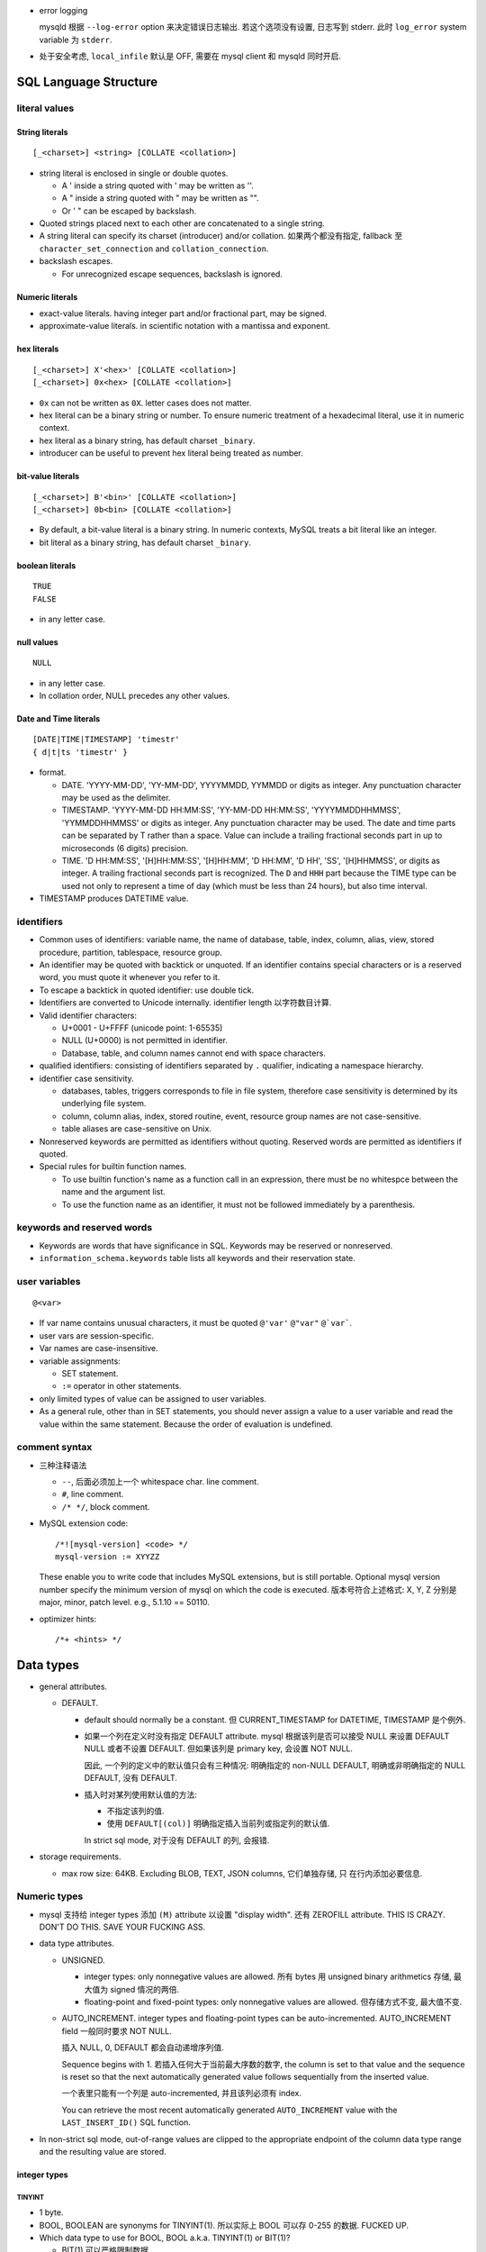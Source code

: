 - error logging

  mysqld 根据 ``--log-error`` option 来决定错误日志输出. 若这个选项没有设置,
  日志写到 stderr. 此时 ``log_error`` system variable 为 ``stderr``.

- 处于安全考虑, ``local_infile`` 默认是 OFF, 需要在 mysql client 和 mysqld
  同时开启.

SQL Language Structure
======================

literal values
--------------

String literals
^^^^^^^^^^^^^^^
::

  [_<charset>] <string> [COLLATE <collation>]

- string literal is enclosed in single or double quotes.

  * A ' inside a string quoted with ' may be written as ''.

  * A " inside a string quoted with " may be written as "".

  * Or ' " can be escaped by backslash.

- Quoted strings placed next to each other are concatenated to a single string.

- A string literal can specify its charset (introducer) and/or collation.
  如果两个都没有指定, fallback 至 ``character_set_connection`` and
  ``collation_connection``.

- backslash escapes.
  
  * For unrecognized escape sequences, backslash is ignored.

Numeric literals
^^^^^^^^^^^^^^^^
- exact-value literals. having integer part and/or fractional part,
  may be signed.
  
- approximate-value literals. in scientific notation with a mantissa
  and exponent.

hex literals
^^^^^^^^^^^^
::

  [_<charset>] X'<hex>' [COLLATE <collation>]
  [_<charset>] 0x<hex> [COLLATE <collation>]
    
- ``0x`` can not be written as ``0X``. letter cases does not matter.

- hex literal can be a binary string or number. To ensure numeric treatment of
  a hexadecimal literal, use it in numeric context.

- hex literal as a binary string, has default charset ``_binary``.

- introducer can be useful to prevent hex literal being treated as number.

bit-value literals
^^^^^^^^^^^^^^^^^^
::

  [_<charset>] B'<bin>' [COLLATE <collation>]
  [_<charset>] 0b<bin> [COLLATE <collation>]
  
- By default, a bit-value literal is a binary string. In numeric contexts,
  MySQL treats a bit literal like an integer.

- bit literal as a binary string, has default charset ``_binary``.

boolean literals
^^^^^^^^^^^^^^^^
::

  TRUE
  FALSE

- in any letter case.

null values
^^^^^^^^^^^
::

  NULL

- in any letter case.

- In collation order, NULL precedes any other values.

Date and Time literals
^^^^^^^^^^^^^^^^^^^^^^
::

  [DATE|TIME|TIMESTAMP] 'timestr'
  { d|t|ts 'timestr' }

- format.

  * DATE. 'YYYY-MM-DD', 'YY-MM-DD', YYYYMMDD, YYMMDD or digits as integer. Any
    punctuation character may be used as the delimiter.

  * TIMESTAMP. 'YYYY-MM-DD HH:MM:SS', 'YY-MM-DD HH:MM:SS', 'YYYYMMDDHHMMSS',
    'YYMMDDHHMMSS' or digits as integer. Any punctuation character may be used.
    The date and time parts can be separated by T rather than a space. Value
    can include a trailing fractional seconds part in up to microseconds (6
    digits) precision.

  * TIME. 'D HH:MM:SS', '[H]HH:MM:SS', '[H]HH:MM', 'D HH:MM', 'D HH', 'SS',
    '[H]HHMMSS', or digits as integer. A trailing fractional seconds part is
    recognized. The ``D`` and ``HHH`` part because the TIME type can be used
    not only to represent a time of day (which must be less than 24 hours), but
    also time interval.

- TIMESTAMP produces DATETIME value.

identifiers
-----------
- Common uses of identifiers: variable name, the name of database, table,
  index, column, alias, view, stored procedure, partition, tablespace, resource
  group.

- An identifier may be quoted with backtick or unquoted. If an identifier
  contains special characters or is a reserved word, you must quote it whenever
  you refer to it.

- To escape a backtick in quoted identifier: use double tick.

- Identifiers are converted to Unicode internally. identifier length
  以字符数目计算.

- Valid identifier characters:

  * U+0001 - U+FFFF (unicode point: 1-65535)

  * NULL (U+0000) is not permitted in identifier.

  * Database, table, and column names cannot end with space characters.

- qualified identifiers: consisting of identifiers separated by ``.``
  qualifier, indicating a namespace hierarchy.

- identifier case sensitivity.

  * databases, tables, triggers corresponds to file in file system, therefore
    case sensitivity is determined by its underlying file system.

  * column, column alias, index, stored routine, event, resource group names
    are not case-sensitive.

  * table aliases are case-sensitive on Unix.

- Nonreserved keywords are permitted as identifiers without quoting. Reserved
  words are permitted as identifiers if quoted.

- Special rules for builtin function names.
  
  * To use builtin function's name as a function call in an expression, there
    must be no whitespce between the name and the argument list.

  * To use the function name as an identifier, it must not be followed
    immediately by a parenthesis.

keywords and reserved words
---------------------------
- Keywords are words that have significance in SQL. Keywords may be reserved
  or nonreserved.

- ``information_schema.keywords`` table lists all keywords and their reservation
  state.

user variables
--------------
::

  @<var>

- If var name contains unusual characters, it must be quoted ``@'var'`` ``@"var"``
  ``@`var```.

- user vars are session-specific.

- Var names are case-insensitive.

- variable assignments:

  * SET statement.

  * ``:=`` operator in other statements.

- only limited types of value can be assigned to user variables.

- As a general rule, other than in SET statements, you should never assign a
  value to a user variable and read the value within the same statement.
  Because the order of evaluation is undefined.

comment syntax
--------------
- 三种注释语法

  * ``--``, 后面必须加上一个 whitespace char. line comment.

  * ``#``, line comment.

  * ``/* */``, block comment.
    
- MySQL extension code::

    /*![mysql-version] <code> */
    mysql-version := XYYZZ

  These enable you to write code that includes MySQL extensions, but is still
  portable.  Optional mysql version number specify the minimum version of mysql
  on which the code is executed. 版本号符合上述格式: X, Y, Z 分别是 major,
  minor, patch level. e.g., 5.1.10 == 50110.

- optimizer hints::

    /*+ <hints> */
 
Data types
==========

- general attributes.

  * DEFAULT.
    
    - default should normally be a constant. 但 CURRENT_TIMESTAMP for DATETIME,
      TIMESTAMP 是个例外.

    - 如果一个列在定义时没有指定 DEFAULT attribute. mysql 根据该列是否可以接受
      NULL 来设置 DEFAULT NULL 或者不设置 DEFAULT. 但如果该列是 primary key,
      会设置 NOT NULL.

      因此, 一个列的定义中的默认值只会有三种情况: 明确指定的 non-NULL DEFAULT,
      明确或非明确指定的 NULL DEFAULT, 没有 DEFAULT.

    - 插入时对某列使用默认值的方法:
      
      * 不指定该列的值.

      * 使用 ``DEFAULT[(col)]`` 明确指定插入当前列或指定列的默认值.

      In strict sql mode, 对于没有 DEFAULT 的列, 会报错.

- storage requirements.

  * max row size: 64KB. Excluding BLOB, TEXT, JSON columns, 它们单独存储, 只
    在行内添加必要信息.

Numeric types
-------------
- mysql 支持给 integer types 添加 ``(M)`` attribute 以设置 "display width".
  还有 ZEROFILL attribute. THIS IS CRAZY. DON'T DO THIS. SAVE YOUR FUCKING ASS.

- data type attributes.

  * UNSIGNED.
    
    - integer types: only nonnegative values are allowed. 所有 bytes 用 unsigned
      binary arithmetics 存储, 最大值为 signed 情况的两倍.

    - floating-point and fixed-point types: only nonnegative values are allowed.
      但存储方式不变, 最大值不变.

  * AUTO_INCREMENT. integer types and floating-point types can be
    auto-incremented. AUTO_INCREMENT field 一般同时要求 NOT NULL.

    插入 NULL, 0, DEFAULT 都会自动递增序列值.
    
    Sequence begins with 1. 若插入任何大于当前最大序数的数字,  the column is
    set to that value and the sequence is reset so that the next automatically
    generated value follows sequentially from the inserted value.

    一个表里只能有一个列是 auto-incremented, 并且该列必须有 index.

    You can retrieve the most recent automatically generated ``AUTO_INCREMENT``
    value with the ``LAST_INSERT_ID()`` SQL function.

- In non-strict sql mode, out-of-range values are clipped to the appropriate
  endpoint of the column data type range and the resulting value are stored.

integer types
^^^^^^^^^^^^^

TINYINT
"""""""

- 1 byte.

- BOOL, BOOLEAN are synonyms for TINYINT(1). 所以实际上 BOOL 可以存 0-255
  的数据. FUCKED UP.

- Which data type to use for BOOL, BOOL a.k.a. TINYINT(1) or BIT(1)?

  * BIT(1) 可以严格限制数据.

  * TINYINT(1) 的默认输出就是 1, 0 integer. 无需额外转换, 与 true/false
    一致. BIT(1) 可能需要应用去额外转换.

SMALLINT
""""""""

- 2 byte.

MEDIUMINT
""""""""""

- 3 byte.

INT
""""

- 4 byte.

- synonym: INTEGER.

BIGINT
""""""

- 8 byte.

- SERIAL is an alias for BIGINT UNSIGNED NOT NULL AUTO_INCREMENT UNIQUE.

fixed-point types
^^^^^^^^^^^^^^^^^
- fixed-point data types are used when it is important to preserve exact
  precision.

DECIMAL
""""""""
- fixed-point exact number.

- DECIMAL(M, D). M is precision, D is digits after decimal point.
  M <= 65, D <= 30. default M is 10, D is 0.

- synonyms: DEC, NUMERIC, FIXED.

floating-point types
^^^^^^^^^^^^^^^^^^^^

FLOAT
""""""
- FLOAT(M, D). M is the total number of digits and D is the number of digits
  following the decimal point. default is hardware-dependent.

- 4 bytes.

DOUBLE
""""""

- DOUBLE(M, D). default is hardware-dependent.

- 8 bytes.

- synonym: DOUBLE PRECISION.

bit-value types
^^^^^^^^^^^^^^^

BIT
""""
- BIT(M). M-bit numbers.

- 1 <= M <= 64.

- storage. M bits 所需的整数个 bytes.

String types
------------

- The length in data type definition specifies length in character units.

- In non-strict sql mode, for string exceeding the column's max length, it
  is truncated to fit and warning is produced. In strict sql mode, the
  operation errors out.

- data type attributes.

  * CHARACTER SET, CHARSET.

  * COLLATE

nonbinary and binary strings
^^^^^^^^^^^^^^^^^^^^^^^^^^^^

CHAR
""""
::

  [NATIONAL] CHAR[(M)] [CHARACTER SET charset_name] [COLLATE collation_name]

- fixed-length string. length fixed to ``M``.
  
- 0 <= M <= 255. default is 1.

- When stored, the string is always right-padded with spaces to the specified length.

- When retrieve, trailing spaces are removed.

- synonym: CHARACTER.

- storage: M×W bytes, where W is bytes required for the maximum-length
  character in the character set. 

VARCHAR
""""""""
::

  [NATIONAL] VARCHAR(M) [CHARACTER SET charset_name] [COLLATE collation_name]

- variable-length string. Max length is M.

- 0 <= M <= 65535. 注意 row size 限制为 64KB, 所以有效上限还受这个影响.

- string is prefixed by 1-2 byte length in bytes.

- 存储时, string 只占用所需的空间 (+length), 不像 CHAR 那样会 padding 至 M 长度.
  无论有无 trailing spaces, 都会按照实际情况存放.

- CHAR vs VARCHAR. When to use which?[SOCharVarchar]_

  * You *can* use CHAR if all your strings are of *the same length*. 如果满足这个
    前提条件, using CHAR can be more space efficient (no length prefix) and 
    faster (optimization). 

  * 注意 CHAR's whitespace stripping behavior may cause problem.

  * 使用 multi-byte charset 时, VARCHAR 在空间利用率上高效很多. 对于 CHAR 每个字符
    位置都需要占用 charset 单个字符所需最大空间, 所以如果字符串长度不一致, 相对
    VARCHAR 会浪费更多空间. 对于 VARCHAR, 不同长度的字符相邻存放, 不需要给每个
    分配固定的长度.

  * VARCHAR in general is more preferable, because usually strings are not of
    the same length and may vary significantly. Therefore it can be more space
    efficient in general cases.

BINARY
""""""
::

  BINARY(M)

- Similar to CHAR, for binary strings.

- M specifies length in bytes.

- ``binary`` character set and collation, and comparison and sorting are based
  on the numeric values of the bytes in the values.

- The BINARY and VARBINARY data types are distinct from the CHAR BINARY and
  VARCHAR BINARY data types. For the latter types, the BINARY attribute does
  not cause the column to be treated as a binary string column. Instead, it
  causes the binary (_bin) collation for the column character set to be used,
  and the column itself contains nonbinary character strings rather than binary
  byte strings.

- Values are right-padded with 0x00 on insert, and no trailing bytes are
  removed on select.
  
- BINARY vs VARBINARY. If the value retrieved must be the same as the value
  specified for storage with no padding, it might be preferable to use
  VARBINARY or one of the BLOB data types instead.

VARBINARY
""""""""""

- similar to VARCHAR for binary strings. See also BINARY_.

text and binary data
^^^^^^^^^^^^^^^^^^^^

- blob types use binary character set and collation.

- Value exceeding max length is truncated or errored out based on sql mode.

- no whitespace padding or stripping.

- If a ``*TEXT`` column is indexed, index entry comparisons are space-padded at
  the end. ``*BLOB`` columns does not do this.

- Indexes on BLOB and TEXT columns must specify index prefix length.

- BLOB and TEXT columns can not have non-NULL DEFAULT value.

- Only the first ``max_sort_length`` bytes of the column are used when sorting.

- Instances of BLOB or TEXT columns in the result of a query that is processed
  using a temporary table causes the server to use a table on disk rather than
  in memory because the MEMORY storage engine does not support those data types.
  Use of disk incurs a performance penalty, so *include BLOB or TEXT columns in
  the query result only if they are really needed*.

- Each BLOB or TEXT value is represented internally by a separately allocated
  object (因为可能很大, 远大于 row size 64KB). This is in contrast to all other
  data types, for which storage is allocated once per column when the table is
  opened.

- Use TEXT and BLOB types only when necessary, VARCHAR and VARBINARY are more
  preferable if possible. 这主要是因为效率因素. 涉及 TEXT, BLOB 的列不能使用
  内存临时表.

TINYTEXT
""""""""
::

  TINYTEXT [CHARACTER SET charset_name] [COLLATE collation_name]

- A TEXT column.
 
- storage: limited to 255 bytes.

- stored with 1-byte length prefix.

TEXT
""""
::

  TEXT ...

- text column
 
- storage: limited to 65535 bytes.

- stored with 2-byte length prefix.

MEDIUMTEXT
""""""""""
::

  MEDIUMTEXT ...

- text column
 
- storage: limited to 2^24-1 bytes.

- stored with 3-byte length prefix.

LONGTEXT
""""""""
::

  LONGTEXT ...

- text column
 
- storage: limited to 2^32-1 bytes.

- stored with 4-byte length prefix.

TINYBLOB
""""""""

BLOB
""""

MEDIUMBLOB
""""""""""

LONGBLOB
""""""""

ENUM
^^^^
::

  ENUM('value1','value2',...) [CHARACTER SET charset_name] [COLLATE collation_name]

- 从多个选项中选择一个保存. 每个选项值必须是 string literal, 不能是 expression.

- 元素字符串的 trailing whitespaces are stripped.

- 内部以 integer 方式保存. enumeration 中的元素值从 1 开始递增.

- 最多 65535 enumeration, 每个 element 的长度最多 255 chars.

- enum values is cast to its internal number in numeric contexts.

- 若给 enum 列插入 number, 会作为内部 integer 值保存.

- If strict SQL mode is enabled, attempts to insert invalid ENUM values result
  in an error. In non-strict sql mode, invalid value results the empty stirng is
  inserted as a special error value, whose internal integer value is 0.

- ENUM values are sorted based on their internal numbers, with the empty string
  sorting before nonempty strings. 若希望数值与 enum value 值顺序一致, 可以通过
  在定义时保证 ENUM list in alphabetic order, 或者在排序时按照 enum value 来排序
  ORDER BY CAST(col AS CHAR).

- storage. 1-2 bytes.

SET
^^^
::

  SET('value1','value2',...) [CHARACTER SET charset_name] [COLLATE collation_name]

- 从多个选项中选择 0 个或多个保存.

- 元素字符串的 trailing whitespaces are stripped.

- 若选择 0 个元素, 则输入值为空字符串 "".

- SET column values that consist of multiple set members are specified as a
  string with members separated by commas. 因此 set member itself should not
  contain commas.

- If strict SQL mode is enabled, attempts to insert invalid SET values result
  in an error.

- 最多 64 个元素. 每个元素最长 255 字符.

- 内部以 integer 方式保存. 每个元素对应 integer 上的一个 bit. 选中则 set bit,
  没选中则 clear bit.

  * 元素的定义顺序对应着 bits 从低位至高位的顺序.
  
  * 最长 64 个元素对应 64 bit 即一个 long int.

  * 若插入整数, 则相应的二进制形式的 bits 对应着选中了哪些元素.

- For a value containing more than one SET element, it does not matter what
  order the elements are listed in when you insert the value. It also does not
  matter how many times a given element is listed in the value. When the value
  is retrieved later, each element in the value appears once, with elements
  listed according to the order in which they were specified at table creation
  time.

- SET values are sorted based on internal numerical value. NULL values sort
  before non-NULL SET values.

- test element in set:
  
  * ``FIND_IN_SET()``.

  * bitwise ``&`` operator with proper numeric value.

- storage. 1,2,3,4,8 bytes.

Date and time types
-------------------

- For input, date and time values can be in any date and time literal format;
  for output, they are outputted in standard format.

- Values are converted to number (integer or decimal as appropriate) in
  numerical context. 别指望能转换回来. Oh fuck.

- zero date or time values are dummy values. Invalid DATE, DATETIME, or
  TIMESTAMP values are converted to the “zero” value of the appropriate type.
  Zero values can not be used in NO_ZERO_DATE sql mode.

- fractional seconds. 定义列时可指定 ``(M)`` 部分, M 为 0-6 位 fractional
  seconds. M default 0.

- conversion between date and time types.

  * DATE -> DATETIME, TIMESTAMP. add '00:00:00'.

  * DATE -> TIME. becomes '00:00:00'.

  * DATETIME, TIMESTAMP -> DATE. keep date part, with rounding effect.

  * DATETIME, TIMESTAMP -> TIME. cut out date part, keep time part.

  * TIME -> DATETIME, TIMESTAMP. CURRENT_DATE is used for date part.
    The TIME is interpreted as time interval.

  * TIME -> DATE. ditto with time part cut off.

- attributes.

  * ``DEFAULT <value>`` . value 可以设置当前时间特殊值
    CURRENT_TIMESTAMP[()]/NOW()/LOCALTIME[()]/LOCALTIMESTAMP[()]. 这个特殊值
    可用于自动设置创建时间.

  * ``ON UPDATE CURRENT_TIMESTAMP|...``. auto-update column value to current
    time when the value of any other column in the row is changed from its
    current value. 如果对该行的修改没有导致任何变化, 时间值不会更新, 此时若要
    更新, 需手动更新.

  以上 attributes 只有 DATETIME and TIMESTAMP 能用.

DATE
^^^^
- date only.

- displayed in YYYY-MM-DD format.

DATETIME
^^^^^^^^

- DATETIME 适合存储一个特定的、可能固定不变的时间.

- date and time.

- display format: ``YYYY-MM-DD HH:MM:SS[.fraction]``

TIMESTAMP
^^^^^^^^^

- TIMESTAMP 适合用于存储具有实时性的、可能经常变动的时间, 这是时间戳的目的.
  例如 created time, modified time 等. 这是与 DATETIME 的区别.

- TIMESTAMP column have no automatic properties unless they are specified
  explicitly. with this exception: If the ``explicit_defaults_for_timestamp``
  system variable is disabled, the first TIMESTAMP column has DEFAULT
  CURRENT_TIMESTAMP and ON UPDATE CURRENT_TIMESTAMP if neither is specified
  explicitly.

- stored as the number of seconds since the epoch.

- MySQL converts TIMESTAMP values from the current time zone (``time_zone``
  system variable) to UTC for storage, and back from UTC to the current time
  zone for retrieval. 这让 TIMESTAMP 具有绝对时间意义, 这是相对于 DATETIME
  更适合做时间戳的另一个性质.

- factional seconds part up to microseconds precision: 6 digits.

- range: 1970 - 2038.

- NULL value. If the ``explicit_defaults_for_timestamp`` system variable is
  disabled (default), TIMESTAMP columns by default are NOT NULL, cannot contain
  NULL values. You can initialize or update any TIMESTAMP (but not DATETIME)
  column to the current date and time by assigning it a NULL value (这并不需要
  设置 ON UPDATE CURRENT_TIMESTAMP). 这保证了 timestamp 一定会更新, 避免了 ON
  UPDATE CURRENT_TIMESTAMP 的问题. 这又是一点比 DATETIME 适合做时间戳的性质.

  To permit a TIMESTAMP column to contain NULL, explicitly declare it with the
  NULL attribute.

TIME
^^^^

- display format: ``[H]HH:MM:SS[.fraction]``

- time 除了可以作为 time of day 使用, 还可以作为 interval 使用. 但是
  这个 interval 比较小, 最多 999 hours. 需要比较大的 interval 最好还是
  使用一系列的 INT 类型.

YEAR
^^^^

- A year in four-digit format.

- display format: YYYY.

- stored in 1 byte. ranging 1901-2155, and 0000.

Geospatial types
-----------------

- geometry types. A geometry-valued SQL column is implemented as a column that
  has a geometry type.

- a geographic/geospatial feature. anything in the world that has a location.

  * An entity.

  * a space.

  * a definable location.

- SPATIAL indexes can be created on NOT NULL spatial columns. But the spatial
  index can be used by optimizer only if the column definition contains SRID
  attribute.

- attributes.

  * SRID. 指定该列 geometry value 所属的 spatial reference system (SRS).

- GEOMETRY types can not have non-NULL DEFAULT.

- storage. 4 bytes for SRID + WKB representation of geometry value.

- OpenGIS Geometry Model.

JSON type
---------

- Automatic JSON data validation.

- Optimized binary storage format and manipulation.

  * quick read access to individual subobjects or values.

  * inplace update of JSON document. 

- JSON column can not have non-NULL DEFAULT value.

- index. JSON column can not be indexed directly. You can create an index on a
  generated column that extracts a scalar value from the JSON column.

- 构建 JSON 的方法.

  * 字符串 JSON literal 在 JSON value context 下解析为 JSON value.

  * 使用 JSON_ARRAY(), JSON_OBJECT() 等构建.

- JSON 字符串形式输入. MySQL parses any string used in a context that
  requires a JSON value, and produces an error if it is not valid as JSON.  In
  JSON value context, string is converted to use ``utf8mb4`` character set and
  ``utf8mb4_bin`` collation.

- Normalization. JSON 输入值在解析时, 需要 normalized. 例如允许输入中包含重复
  的 object keys, 但 normalizing object 时 last duplicate key wins.

- JSON merge. 两种算法.

  * JSON merge preserve. For duplicate keys, retain all values.

  * JSON merge patch. For duplicate keys, retain the last value.

  具体行为.

  * merge arrays. preserve: arrays are concatenated. patch: select only the last
    array.

  * merge objects. preserve: values of dup keys are combined into an array.
    patch: retain the last value.

  * values that is neither array nor object is autowrapped in an array. For patch,
    the array wrapper may be dropped during output.

- JSON path expression. used for extraction and update.

  * ``$`` representing the JSON doc.

  * ``.<key>`` key reference. If key is not valid identifier, must be double-quoted.

  * ``[N]`` index reference.

  * ``[M to N]`` slice, M to N inclusive. ``last`` is rightmost index. relative
    addressing is supported ``{+|-}offset``.

  * ``.*`` gets value of all keys of a json object.

  * ``[*]`` gets all elements of a json array.

  * ``[prefix]**[suffix]`` get values of all matching paths, paths can be multilevel.

  * nonexistent path evaluates to NULL.

- inplace update 要求使用 JSON_SET, JSON_REPLACE, JSON_REMOVE functions. direct
  column assignment does not use inplace update.

  * JSON_SET replace value on existing paths and add new value on nonexisting paths.

  * JSON_INSERT add new but not replace existing.

  * JSON_REPLACE replace but not add.

  * JSON_REPLACE remove paths.

- JSON value comparison and ordering.

- JSON functions.

  * JSON_STORAGE_SIZE()

  * JSON_SET(), JSON_INSERT(), JSON_REPLACE(), JSON_REMOVE()

  * JSON_STORAGE_FREE()

  * JSON_TYPE()

  * JSON_ARRAY(), JSON_OBJECT()
   
  * JSON_MERGE_PRESERVE(), JSON_MERGE_PATCH()

  * JSON_VALID()

- JSON operators.

  * extraction operator: ``->``.

  * unquoting extraction operator: ``->>``.

- storage. 基本相当于 LONGBLOB. 即所需存储空间基本相当于把 JSON stringified
  形式所需存储. 但有一些为了便于更新和查询等的额外 metadata 带来的 overhead.

SQL statements
==============

Data Definition Language (DDL)
------------------------------

CREATE DATABASE
^^^^^^^^^^^^^^^
::

  CREATE DATABASE [IF NOT EXISTS] <name>
      [[DEFAULT] CHARACTER SET [=] charset_name]
      [[DEFAULT] COLLATE [=] collation_name]

- privilege: CREAT for the specified database.

- database definition is recorded in INFORMATION_SCHEMA.SCHEMATA.

ALTER DATABASE
^^^^^^^^^^^^^^
::

  ALTER DATABASE [<name>]
      alter_spec ...

  alter_spec:
      [DEFAULT] CHARACTER SET [=] charset_name
    | [DEFAULT] COLLATE [=] collation_name

- privilege: ALTER privilege on the database.

- If database name is omitted, use current default database.

Data Manipulation Language (DML)
--------------------------------

SELECT
^^^^^^

- Each select expression is evaluated only when sent to the client. This means
  that in a HAVING, GROUP BY, or ORDER BY clause, referring to a variable that
  is assigned a value in the select expression list does not work.

.. -------------------------------

- SQL pattern

  * ``_``: any single character, equivalent to ``?`` in shell.

  * ``%``: any number of any character, equivalent to ``*`` in shell.


.. -------------------------------


  * mysql 不支持 ``SELECT DISTINCT ON (...)``, 聚合时若要根据某列的 distinct 来
    选择行, 可以通过 ``COUNT(DISTINCT <colname>)`` 来迂回处理. 这很 hack.

- 可以给用户分配不存在的数据库的权限. 然后这个用户可以创建这个数据库.

- NULL

  * The result of any arithmetic comparison with NULL is also NULL, 判断是否是 NULL
    只能用 ``IS NULL``, ``IS NOT NULL``.

  * Two NULL values are regarded as equal.

  * When doing an ORDER BY, NULL values are presented first if you do ORDER BY ... ASC
    and last if you do ORDER BY ... DESC.

- In MySQL, 0 or NULL means false and anything else means true. The default truth
  value from a boolean operation is 1.

- ``LIKE`` 后面的 SQL pattern 必须匹配整个字符串, 才算匹配.
  ``RLIKE`` ``REGEXP`` 后面的正则 pattern 只需字符串的任何地方匹配即可, 类似 python
  中的 ``re.search``.

- ``COUNT()`` does not count NULL values. 因此若某个列中有 NULL, ``count(<col>)``
  不等于 ``count(*)``.

- group

  * If you name columns to select in addition to the ``COUNT()`` value, a ``GROUP BY``
    clause should be present that names those same columns. This can be enforced by
    the ``ONLY_FULL_GROUP_BY`` SQL mode.

  * ``select`` 时, 原始数据集本身构成一个 group, 所以可以在这个组上直接使用聚合函数,
    生成一行结果.

- Joining tables

  * When combining (joining) information from multiple tables, you need to specify
    how records in one table can be matched to records in the other.

  * Sometimes it is useful to join a table to itself, if you want to compare records
    in a table to other records in that same table.

- 一个表必须有一个或者一组 unique key 可以唯一识别不同的资源实例, 否则无法完全
  避免多个 session 同时创建同一个实例时导致的重复 (race condition).

transaction statements
----------------------
- A transaction is an atomic operation that can be committed or rolled back.
  All changes made in a transaction are applied atomically or none applied.

- InnoDB transactions have ACID properties -- atomicity, consistency,
  isolation, and durability.

- autocommit: causes an implicit commit operation after each SQL statement.
  Default on.
 
  enable or disable autocommit for current session.::

    SET autocommit = {0 | 1}

START TRANSACTION, BEGIN
^^^^^^^^^^^^^^^^^^^^^^^^
:: 
  
  START TRANSACTION [WITH CONSISTENT SNAPSHOT | READ WRITE | READ ONLY] ...
  BEGIN

- start a new transaction.

- START TRANSACTION is prefered as it's standarded and accept more options.

- During a transaction, autocommit remains disabled until the end of
  transaction with ``COMMIT`` or ``ROLLBACK``. Then it reverts to its
  previous state.

  注意这并不能从 session variable ``autocommit`` 看出来. 在 transaction
  中, autocommit 变量值不会修改.

- modifiers.

  * 

COMMIT
^^^^^^

ROLLBACK
^^^^^^^^

Character set and collation
===========================

overview
--------

character set
^^^^^^^^^^^^^
- available character sets 保存在 ``INFORMATION_SCHEMA.CHARACTER_SETS`` table.
  Can be queried by SHOW CHARACTER SET.

- mysql stores metadata in ``character_set_system``, which is always UTF-8.

collation
^^^^^^^^^
- available collations 保存在 ``INFORMATION_SCHEMA.COLLATIONS`` table.
  Can be queried by SHOW COLLATION.

- collation naming convention::

    <charset>[_<attr>]...

  attributes:

  * language-specific attribute includes a locale code or language name.

  * ``_ai``, accent insensitive; ``_as``, accent sensitive,
    ``_ci``, case insensitive; ``_cs``, case sensitive; ``_ks``, kana
    sensitive; ``_bin``, binary.

- For the binary collation of the binary character set, comparisons are based
  on numeric byte values. For the _bin collation of a nonbinary character set,
  comparisons are based on numeric character code values, which differ from
  byte values for multibyte characters.

character set repertoire
^^^^^^^^^^^^^^^^^^^^^^^^

- A string expression has repertoire attribute, which can be:

  * ASCII.

  * UNICODE.

- The repertoire for a string constant depends on string content and may differ
  from the repertoire of the string character set. 例如一个 UTF-8 character set
  的 string 如果只有 ASCII 字符, 则 repertoire 是 ASCII. 

settings at different levels of data storage
--------------------------------------------
- Character set and collation can be set at server, database, table, column
  levels.

- 在任何一层, 如果没有明确设置 collation, 将使用 character set 的默认 collation;
  如果明确设置了 collation 但没设置 character set, 将使用该 collation 所属的
  character set.

server level
^^^^^^^^^^^^

- defined by ``character_set_server``, ``collation_server``.

- server level 的 charset, collation 的唯一用途是作为创建数据库时的
  default 值.

database level
^^^^^^^^^^^^^^

- defined by CREATE DATABASE or fallback to server-level settings.

- current default database's values are character_set_database and
  collation_database.

- database level 的 charset, collation 的唯一用途是作为创建表时的
  default 值.

table level
^^^^^^^^^^^

- defined by CREATE/ALTER TABLE or fallback to database-level settings.

- table level 的 charset, collation 的唯一用途是作为 string type columns
  的 default 值.

column level
^^^^^^^^^^^^

- defined by CHAR, VARCHAR, TEXTs, ENUM, SET definition.

- 如果修改某列的 charset & collation 配置, 保存的数据会进行映射至新的
  charset & collation. 若目标 charset 不包含所需全部字符, 可能 data
  corrupt.

settings for connection
-----------------------
- data from client to server: ``character_set_client``

- 服务端接收到数据后, It converts statements sent by the client from
  character_set_client to ``character_set_connection``. 这步转换只对
  string literals 之间的比较有意义.

- string 数据转换成 column 所需 charset 并存储.

- data from server to client: ``character_set_results``

- mysql client programs 对 3 个 connection-related charset 的设置.

  * 用户指定, 通过客户端支持的方式, 例如 ``--default-character-set``
    参数, API 参数, 或者直接执行 SET NAMES.

  * 检测环境变量 LANG, LC_ALL. UTF-8 maps to utf8mb4.

  * default utf8mb4.

SQL statements
--------------

SHOW CHARACTER SET
^^^^^^^^^^^^^^^^^^
::

  SHOW CHARACTER SET [LIKE <pattern> | WHERE <expr>]

- show available character sets.

- ``Maxlen`` column 是单个字符所需最大 bytes.

SHOW COLLATION
^^^^^^^^^^^^^^
::

  SHOW COLLATION [LIKE <pattern> | WHERE <expr>]

- Compiled column indicates whether the character set is compiled into the
  server.

- Sortlen is related to the amount of memory required to sort strings expressed
  in the character set.

SET NAMES
^^^^^^^^^
::

  SET NAMES {<charset> [COLLATE <collation>] | DEFAULT}

- indicates to server what character set the client will use to send SQL
  statements to the server and what character set the server should use for
  sending results back to the client.

- set ``character_set_client``, ``character_set_connection``,
  ``character_set_results`` to the given character set.

- ``collation_connection`` is also set implicitly to the default
  collation of the given charset, or explicitly by COLLATE clause.

- DEFAULT can be used to restore settings to their default.

SET CHARACTER SET
^^^^^^^^^^^^^^^^^
::

  SET CHARACTER SET {<charset> | DEFAULT}

- set character_set_client and character_set_results are set to the given
  character set, and character_set_connection to the value of
  character_set_database.

- SET NAMES vs SET CHARACTER SET. 两者的区别仅在于后者将 string literals 
  之间的比较置于 server charset 之下进行. 前者则置于指定的 charset 下进行.
  一般使用 SET NAMES.

configuration variables
-----------------------

connection
^^^^^^^^^^
- ``character_set_client``. 向服务端声明客户端向服务端发送请求使用的 charset.
  该参数值 一般由 client 在连接上 server 后在 session-scope 进行声明, 目的是让
  server 知道该怎么解析客户端的请求. server 端的 global-scope 配置主要用于 when
  the client-requested value is unknown or not available.

- ``character_set_results``. 告诉服务端向客户端发送结果应使用的 charset.

- ``character_set_connection``. 这个 charset 只对 string literal 之间的比较有
  价值, 对其他情况都用不着.

- ``collation_connection``. collation of ``character_set_connection``.

data
^^^^
- ``--character-set-server``, ``character_set_server``. 服务端的默认 charset.

- ``--collation-server``, ``collation_server``. collation of ``character_set_server``.

- ``character_set_database``. charset of the default database of current
  session. If no default database, use the same value as ``character_set_server``.
  This variable is readonly.

- ``collation_database``. collation of ``character_set_database``.

metadata
^^^^^^^^
- ``character_set_system``. 服务端用于存储 metadata. always utf8.

filesystem
^^^^^^^^^^
- ``character_set_filesystem``. The server's file system character set. Used to
  interpret string literals that refer to file names. Filenames provided by
  client is converted from ``character_set_client`` to ``character_set_filesystem``
  before opening files. Default is ``binary``, no conversion occurs.

Character sets
--------------

utf8mb3
^^^^^^^
- Use max 3-bytes for one char. only support characters in BMP.

utf8mb4
^^^^^^^
- Use max 4-bytes for one char. support complete Unicode character sets. BMP +
  supplementary characters.

- For BMP characters, utf8mb4 and utf8mb3 have identical storage
  characteristics: same code values, same encoding, same length.

- For supplementary characters, utf8mb4 requires 4 bytes.

convert utf8mb3 to utf8mb4
^^^^^^^^^^^^^^^^^^^^^^^^^^^

- mysql 8.0+ 默认的 charset 就是 utf8mb4 了. 省去了麻烦.
  但在此之前的版本, 需要修改.

- 讨论:
  
  * 数据: 对于 string type columns, utf8mb3 -> utf8mb4 对数据不会造成影响, 因为
    BMP 内的字符编码两个 charset 是相同的.

- 表结构方面可能需要调整. 注意检查以下几点, 若存在相应问题, 需要先进行调整:
 
  * 由于 row size 64KB 限制, 在行内保存的字符串类型列 CHAR, VARCHAR 等能保存
    的最大字符数目在 ut8mb4 时减少了. 检查列定义有没有超过行长度上限. 若超过,
    需要修改列定义, 减小长度; 或修改为 TEXT types, 不在行内保存.

  * 对于 TEXT types, 由于最大长度固定, 若要求必须能保存大于某个长度的字符串,
    但在 utf8mb4 下容不下, 则需要修改定义使用更大的 TEXT 类型.

  * 由于索引长度上限是固定的 bytes 值 (根据 row format 不同可能是 767 bytes or
    3072 bytes). 所以可索引的字符数减少了. 检查须索引的列定义有没有超过索引长度
    上限. 若超过, 需要减小列长度定义或 index prefix.

- 配置文件中:
  
  * 保证 client/server 之间发送数据通过 utf8mb4 编码.
    
  * 服务端的 charset 为 utf8mb4, 即新数据库的默认编码.
    
  ::

    [client]
    default-character-set = utf8mb4
    #
    [mysqld]
    #
    # * encoding
    #
    character-set-server = utf8mb4

- 两种修改方式.

  1. 备份所有数据.

     保存一份当前数据库内的所有表定义, 用于修改后进行对比.::

       mysql -B >output-file <<EOF
       SELECT * FROM information_schema.COLUMNS
       WHERE TABLE_SCHEMA = 'enoc' order by TABLE_NAME, ORDINAL_POSITION
       EOF

     直接修改所有需要修改的表 (和所有列) 的 charset, 以及相关数据库的 default
     charset::

       ALTER TABLE <table> CONVERT TO CHARACTER SET utf8mb4; -- every table
       ALTER DATABASE <db> CHARACTER SET utf8mb4; -- every database

     自动执行第一行::

       tables=$(mysql --user root -p<pass> --host <host> -N <<<'SHOW TABLES FROM <db>')
       for tbl in $tables; do
           mysql --user root -p<pass> --host <host> <<EOF
       ALTER TABLE <db>.$tbl CONVERT TO CHARACTER SET utf8mb4
       EOF
       done

     注意 CONVERT TO CHARACTER SET 可能修改列的类型以保证在新的 charset 下,
     该列能保存和原来 charset 下至少一样多的字符数. 如要避免类型修改, 只能对
     每个列单独 MODIFY.

     对比表结构, 看看有什么被修改了.

     修改配置文件如上.

  2. mysqldump 所有数据. 修改以下 charset 定义::

       pass

     重新部署 MySQL. 设置如上配置文件. 以保证所有数据库和表都是 utf8mb4. 恢复数据.

     或者无需修改 mysqldump 文件. 恢复数据后按照 1 中的方式修改所需修改的数据库
     和表中的 charset.

Optimization
============

index
-----
- Create right index to answer the required question. 不要创建不必要的
  索引, 因为:
  
  * 在空间上索引要占用内存和存储;
   
  * 在时间上创建和更新索引需要时间, 每次 insert, update, delete 的过程中,
    都需要完成相关索引的更新.

- index's data structure.

  * B-tree: PRIMARY KEY, UNIQUE, INDEX

  * R-tree: indexes on spatial data types.

  * Inverted index: FULLTEXT.

  * Hash index.

InnoDB storage engine
=====================
InnoDB is fully transactional and supports foreign key references.

options
-------
- ``--innodb-flush-log-at-trx-commit[=#]``, ``innodb_flush_log_at_trx_commit``.

MyISAM storage engine
=====================
MyISAM is shit.

MYISAM doesn't support transactions or enforce foreign-key constraints
(inferential integrity).

Security
========

Account system
--------------

User account
^^^^^^^^^^^^
- User accounts and privileges are stored in ``mysql.user`` table.

- User accounts consist of username and hostname.
  
- Client 连接时, 必须同时 保证 username & hostname 都与服务端 ``mysql.user``
  table 中的记录匹配, 才能认证.

  若创建用户时设置的是 hostname/FQDN 而不是 IP address, 服务端在验证客户端连接
  时, 需要将 client IP address 做 reverse DNS 转换成 hostname, 再和 ``mysql.user``
  中的记录去比较. 因此若要使用 hostname/FQDN 作为 user account's hostname, 必须
  保证 reverse DNS 结果是正确的.

  因此, 一般避免使用非 IP 地址的 user account hostname.

- Max length of username: 32 chars (the byte-length of one char depends on
  character set in use).

- Passwords stored in the user table are encrypted using plugin-specific
  algorithms.

- reserved user accounts.

  * ``'root'@'localhost'``. superuser for administration.

  * ``'mysql.sys'@'localhost'``. DEFINER for sys schema objects. This decouples
    sys database from root account. locked and can not be used by client.

  * ``'mysql.session'@'localhost'``. used by plugins to access the server.
    locked and can not be used by client.

  * ``'mysql.infoschema'@'localhost'``. DEFINER for information_schema views.
    This decouples information_schema database from root account. locked and
    can not be used by client.

User privileges
^^^^^^^^^^^^^^^


Account SQL statements
^^^^^^^^^^^^^^^^^^^^^^
- Account management statements are atomic and crash safe.

CREATE USER
""""""""""""
::

  CREATE USER [IF NOT EXISTS]
    <user> [auth_option] [, <user> [auth_option]] ...
    DEFAULT ROLE <role> [, <role>] ...
    [REQUIRE {NONE | tls_option [[AND] tls_option] ...}]
    [WITH resource_option [resource_option] ...]
    [password_option] ...
    [lock_option] ...

- For each account, CREATE USER creates a new row in the mysql.user system
  table. Its columns corresponds to options specified in CREATE USER statement.

- ``user`` form: ``<user>[@<host>]``. hostname can contain ``%`` wildcard.
  If host is omitted, default is ``%``.

- Type of options that can be specified and their defaults:
  
  * authentication: default authentication plugin 
    (default_authentication_plugin system variable) and empty credentials.

    In other words, if ``auth_option`` is not specified, user is passwordless.
    
  * role: NONE.
    
  * ssl/tls: NONE.

  * resource limits: unlimited.
  
  * password management: PASSWORD EXPIRE DEFAULT PASSWORD HISTORY DEFAULT
    PASSWORD REUSE INTERVAL DEFAULT.
    
  * account locking: ACCOUNT UNLOCK.

- required privileges: CREATE USER, or the INSERT privilege for the mysql
  database.

- multiple users are created as an atomic operation -- all or none is
  succeeded.

SHOW CREATE USER
""""""""""""""""
- default options are filled. Stored password value is shown, avoiding
  disclosing original user password.

- The host name part of the account name, if omitted, defaults to '%'.

SHOW GRANTS
""""""""""""
::

  SHOW GRANTS [FOR <user-or-role> [USING role [, role] ...]]

- requires the SELECT privilege for the mysql database, except for
  current user.

- ``USING`` clause enables you to examine the privileges associated with roles
  for the user.

Server mechanism
================

Server Configurations
---------------------

server system variables
^^^^^^^^^^^^^^^^^^^^^^^
- storage: ``performance_schema.global_variables|session_variables``.

- global variables and session variables.

  * global variables. 

  * session variables. Session variables are those ultimately in effect
    for current session. They are initialized from global variables.

server SQL mode
^^^^^^^^^^^^^^^

- Server SQL mode affects SQL syntax supported by server, and data validation
  that is performed by server.

- Server SQL mode depends on ``sql_mode`` system variable in current session.
  Its value is a comma separated list of sql modes.

  default on 8.0:
  ONLY_FULL_GROUP_BY, STRICT_TRANS_TABLES, NO_ZERO_IN_DATE, NO_ZERO_DATE,
  ERROR_FOR_DIVISION_BY_ZERO, NO_ENGINE_SUBSTITUTION.

- cmdline option: ``--sql-mode``.

- strict sql mode. controls how MySQL handles invalid or missing values in DML.
  
  Invalid value: the value has the wrong data type for the column or might be
  out of range.

  missing value: a new row to be inserted does not contain a value for a NOT
  NULL column that has no explicit DEFAULT.

  Effects of strict sql mode.

  * For invalid or missing values. Non-strict sql mode: MySQL inserts adjusted
    values and produces warnings. Strict sql mode: invalid and missing values
    are errored out.

  * For key exceeding the max key length. Non-strict sql mode: truncation of
    key to max length and produces warning. Strict sql mode: error out.

  * effects on division by zero, zero dates, zeros in dates.

  * Several statements in MySQL support an optional IGNORE keyword.  This
    keyword causes the server to downgrade certain types of errors and generate
    warnings instead.

SQL modes
"""""""""
only those useful are noted.

- ERROR_FOR_DIVISION_BY_ZERO. If not enabled, division by zero inserts NULL and
  produces no warning. If enabled, division by zero inserts NULL and produces a
  warning. If enabled with strict mode, division by zero produces an error.

  This mode deprecated and will be merged into strict mode.

- NO_AUTO_VALUE_ON_ZERO. This mode can be useful if 0 has been unfortunately
  stored in a table's AUTO_INCREMENT column.

- NO_ENGINE_SUBSTITUTION. When enabled, an error occurs and the table is not
  created or altered if the desired engine is unavailable.

- NO_ZERO_DATE. If this mode and strict mode are enabled, '0000-00-00' is not
  permitted and inserts produce an error.

  This mode deprecated and will be merged into strict mode.

- NO_ZERO_IN_DATE. whether the server permits dates in which the year part is
  nonzero but the month or day part is 0. If this mode and strict mode are
  enabled, dates with zero parts are not permitted and inserts produce an
  error.

  This mode deprecated and will be merged into strict mode.

- ONLY_FULL_GROUP_BY. rejects queries for which the select list, HAVING
  condition, or ORDER BY list refer to nonaggregated columns that are neither
  named in the GROUP BY clause nor are functionally dependent on (uniquely
  determined by) GROUP BY columns.

  Disabling ONLY_FULL_GROUP_BY is useful primarily when you know that, due to
  some property of the data, all values in each nonaggregated column not named
  in the GROUP BY are the same for each group.

- PAD_CHAR_TO_FULL_LENGTH. For CHAR columns, During retrieval, trimming does
  not occur and retrieved CHAR values are padded to their full length.

- PIPES_AS_CONCAT.

- STRICT_TRANS_TABLES. Enable strict SQL mode for transactional storage
  engines, and when possible for nontransactional storage engines.

- STRICT_ALL_TABLES. Enable strict SQL mode for all storage engines.

- TRADITIONAL. Basic principle is to give an error instead of a warning when
  inserting an incorrect value into a column. equivalent to
  STRICT_TRANS_TABLES, STRICT_ALL_TABLES, NO_ZERO_IN_DATE, NO_ZERO_DATE,
  ERROR_FOR_DIVISION_BY_ZERO, and NO_ENGINE_SUBSTITUTION

management SQL statements
^^^^^^^^^^^^^^^^^^^^^^^^^

SHOW VARIABLES
""""""""""""""
::

  SHOW [GLOBAL | SESSION] VARIABLES
     [LIKE 'pattern' | WHERE expr] 

- no privileges are required.

- variables can be filtered via two clauses:

  * simple ``LIKE`` pattern filtering on variable name. Strictly speaking,
    because ``_`` is a wildcard that matches any single character, you should
    escape it as ``\_`` to match it literally.

  * ``WHERE`` clause general filtering on resulting table's column names.

- ``GLOBAL`` and ``SESSION`` modifiers.

  * default is ``SESSION``.

server logs
-----------

binary log
^^^^^^^^^^
overview
""""""""
- what is:
  contains events for database changes, including structure changes and
  data changes. Also contains time used for each changes.

- usage:

  * replication.

  * additional data recovery. After a backup has been restored, the events in
    the binary log that were recorded after the backup was made are
    re-executed.

- server performance slightly slower. But its benefits generally outweight
  the introduced minor performance decrement.

- binlog filename: ``log_bin_basename`` + numeric extension. The extension
  increases for each new log file.

- binlog size: no bigger than ``max_binlog_size`` except for during logging
  a transaction, as a transaction is written to the file in one piece,
  never split between files.

- binlog index file: contains a list of used binlog files.

- verification: the server logs the length or checksum of the event as well as
  the event itself and uses this to verify that the event was written
  correctly.

logic
""""""
- Binary logging is done immediately after a statement or transaction completes
  but before any locks are released or any commit is done. This ensures that
  the log is logged in commit order.

  For transactions: Within an uncommitted transaction, all updates (UPDATE,
  DELETE, or INSERT) that change transactional tables such as InnoDB tables are
  cached until a COMMIT statement is received by the server. At that point,
  mysqld writes the entire transaction to the binary log before the COMMIT is
  executed. Note: server handles binlog writing and commit together on receiving
  COMMIT statement. Thus ensures binlog in commit order for several concurrent
  transactions.

- For a transactional storage engine, a binary log buffer (of
  ``binlog_cache_size``) is allocated for each client to buffer statements
  (from server point of view, a new thread is opened for each client
  connection).  If a statement is bigger than this, the thread opens a
  temporary file to store the transaction. The temporary file is deleted when
  the thread ends.

  The ``Binlog_cache_use`` and ``Binlog_cache_disk_use`` status variables can
  be useful for tuning.

- data safety. By default, the binary log is synchronized to disk at each write
  (``sync_binlog=1``).
 
  At restart after a crash, after doing a rollback of transactions, the MySQL
  server scans the latest binary log file to collect transaction xid values and
  calculate the last valid position in the binary log file. The MySQL server
  then tells InnoDB to complete any prepared transactions that were
  successfully written to the to the binary log, and truncates the binary log
  to the last valid position.

  If the MySQL server discovers at crash recovery that the binary log is
  shorter than it should have been, it lacks at least one successfully
  committed InnoDB transaction (``sync_binlog!=1``). In this case, this binary
  log is not correct and replication should be restarted from a fresh snapshot
  of the master's data.

operations
""""""""""
- reset binlog::

    RESET MASTER;

- delete binlog::

    PURGE BINARY LOGS;

  During replication, old binlogs can be deleted as soon as no slaves will use
  them any longer.

- show binlog content: ``mysqlbinlog``.

formats
""""""""
- statement-based logging. actual SQL statement is logged.

  With statement-based replication, there may be issues with replicating
  nondeterministic statements.

  * advantages:

    - less data written to log. taking and restoring from backups, make
      replications can be accomplished more quickly.

    - can be used to audit database.

  * disadvantages:

    - nondeterministic statements are unsafe for statement-based logging.
      including:
      
      * A statement that depends on a UDF or stored program;

      * DELETE and UPDATE statements that use a LIMIT clause without an ORDER BY.

    - more row locks than row-based logging.

    - ...

- row-based logging. writes events to the binary log that indicate how
  individual table rows are affected.

  If you are using InnoDB tables and the transaction isolation level is
  ``READ COMMITTED`` or ``READ UNCOMMITTED``, only row-based logging can be
  used.

  With the binary log format set to ROW, many changes are written to the binary
  log using the row-based format. Some changes, however, still use the
  statement-based format. Examples include all DDL statements such as
  ``CREATE TABLE``, ``ALTER TABLE``, or ``DROP TABLE``.

  * advantages:

    - all changes can be logged, thus backup and replication. This is the 
      safest form of replication.

    - Fewer row locks are required, which thus achieves higher concurrency.

  * disadvantages:

    - more data. takes more time to log. longer backup, recover, replication
      time.

- mixed logging. statement-based logging is used by default, but the logging
  mode switches automatically to row-based in certain cases.

options
"""""""
basic binlog options.

- ``--log-bin[=pathname]``, ``log_bin``, ``log_bin_basename``.
  enable binary log. optionally with a pathname, default is ``<hostname>-bin``.
  ``pathname`` can be absolute path or a basename. For the latter, binlog is
  stored in data directory.

  If you supply an extension in the log name, the extension is silently removed
  and ignored.

- ``--log-bin-index[=filename]``, ``log_bin_index``.
  default to ``<log_bin_basename>.index``.

- ``--binlog-format={ROW|STATEMENT|MIXED}``, ``binlog_format``.
  default ROW.

- ``--sync-binlog=#``, ``sync_binlog``.
  the number of binary log commit groups to collect before synchronizing the
  binary log to disk. default 1.

  For 0, never synchronized to disk. the server relies on the operating system
  to flush the binary log's contents from time to time as for any other file. 

  For 1, all transactions are synchronized to the binary log before they are
  committed. This guarantees that no transaction is lost from the binary log,
  and is the safest option.  

  When 0 or N>1, transactions are committed without having been synchronized to
  disk. Therefore, in the event of a power failure or operating system crash,
  it is possible that the server has committed some transactions that have not
  been synchronized to the binary log. Therefore it is impossible for the
  recovery routine to recover these transactions and they will be lost from the
  binary log.

- ``--max-binlog-size=#``, ``max_binlog_size``.
  default 1G. A transaction is written in one chunk to the binary log, so it is
  never split between several binary logs.

binlog checksum.

- ``--binlog-checksum={NONE|CRC32}``
  default CRC32. causes the master to write checksums for events written to the
  binary log.

- ``--master-verify-checksum={0|1}``, ``master_verify_checksum``.
  master uses checksum to verify binlog when reading.

binlog buffer.

- ``--binlog-cache-size=#``, ``binlog_cache_size``.
  default 32768. The size of the in-memory buffer to hold changes to the binary
  log during a transaction.

- ``--max-binlog-cache-size=#``, ``max_binlog_cache_size``.
  max size of buffer for a transaction. including in-memory buffer and on-disk
  temporary file.

HA and scalability
==================
- MySQL 提供了多种 HA 方案.

  * replication.

  * group replication.

  * NDB cluster.

  * InnoDB cluster
  
Replication
-----------
- Replication 是最简单的 HA 方案.

- 模式:
  
  * one master, multiple slaves.
    
  * one-way replication: data is replicated from master to slaves.
    
  * master is write-only, slaves are read-only.

  * 同步类型:

    - asynchronous. 默认.

    - semi-synchronous.

- 特点:

  * spread read access on multiple servers for scalability, while all write
    must be performed on master. master 只用于写, 相对于同时又读又写的情况
    写的效率肯定是提高了, 但由于仍然是单机写, 所以上限明显.

  * failover.

- 两种实现.

  * binary log file position based replication.

  * global transaction identifiers (GTIDs) based replication.

- replication format.

  * Statement Based Replication (SBR).

  * Row Based Replication (RBR).

  * Mixed Based Replication (MBR).

- 注意事项.

  * master, slave 应该设置相同的 sql mode.

binary log file position based replication
^^^^^^^^^^^^^^^^^^^^^^^^^^^^^^^^^^^^^^^^^^

mechanism
"""""""""
- Master writes updates and changes as “events” to the binary log.
  The binary log serves as a written record of all events that modify database
  structure or content (data) from the moment the server was started.

  When a slave connects, master creates a thread to send binlog contents to the
  slave (binlog dump thread is created for each slave connection). The binary
  log dump thread acquires a lock on the master's binary log for reading each
  event that is to be sent to the slave. As soon as the event has been read,
  the lock is released, even before the event is sent to the slave.

- Slaves are configured to get binary logs from the master. When a ``START SLAVE``
  statement is issued on a slave server, the slave creates an I/O thread, which
  connects to the master and asks it to send the updates recorded in its binary
  logs.

  The slave I/O thread reads the updates that the master's Binlog Dump thread
  sends and copies them to local files that comprise the slave's relay log.
  Slaves verify the retrieved binlogs by length or checksum.

  Slave create a SQL thread to read the relay log that is written by the slave
  I/O thread and execute the events contained therein.

- Slave can be configured to process only events that apply to particular
  databases or tables.

- each slave keeps binary log coordinates which represents its replication
  progress:
  
  * the binlog filename.

  * position within the file.

- each slave operates independently. Each can operates on its own pace.

- slave logs.

  * master info log. contains status and current configuration information for
    the slave's connection to the master. It is required for the recovery of
    the slave's I/O thread.

  * relay log. the events read from the binary log of the master and written by
    the slave I/O thread. Events in the relay log are executed on the slave as
    part of the SQL thread. The SQL thread automatically deletes each relay log
    file after it has executed all events in the file and no longer needs it. 

    consists of a set of numbered files containing events that describe
    database changes, and an index file that contains the names of all used
    relay log files.

    Relay log files have the same format as binary log files and can be read
    using mysqlbinlog.

  * relay log info log. status information about the execution point within the
    slave's relay log. It is required for the recovery of the SQL thread.

  master info log and relay log info log can be saved to database, which
  improves resilience to unexpected halts. The updates to the tables are
  committed together with the transaction, meaning that the information in them
  is always consistent with what has been applied to the database, even in the
  event of a server halt.

replication formats
""""""""""""""""""""
- SBR. executing the SQL statements on the slave.

- RBR. copying the events representing the changes to the table rows to the
  slave.

- MBR. 

configuration
""""""""""""""
- On the master, you must enable binary logging and configure a non-zero
  unique server ID::

    [mysqld]
    log-bin=log-bin
    server-id=1
    binlog-format=ROW
    sync-binlog=1
    innodb-flush-log-at-trx-commit=1

- On each slave that you want to connect to the master, you must configure a
  unique server ID.

- On master, use a user who's been granted ``REPLICATION SLAVE`` privilege
  during replication, or create a separate user for your slaves to use during
  authentication with the master when reading the binary log for replication::

    CREATE USER 'replication'@'%' IDENTIFIED BY 'replication';
    GRANT REPLICATION SLAVE ON *.* TO 'replication'@'%';
    FLUSH PRIVILEGES;

- Before creating a data snapshot or starting the replication process, on the
  master you should record the current position in the binary log.

  * Start a session and flush all tables and block write statements::

      FLUSH TABLES WITH READ LOCK;

    leave the session open to keep global lock.

  * get current binary log coordinates::

      SHOW MASTER STATUS;

    For a new master, this is empty, then use ``''`` and 4.
  
- If you already have data on the master and want to use it to synchronize the
  slave, you need to create a data snapshot to copy the data to the slave.

  * use mysqldump::
      
      mysqldump --all-databases --master-data >dump.sql

    release read lock::
      
      UNLOCK TABLES;
      QUIT;

  * copy raw data.

- Configure the slave with settings for connecting to the master.

  * set unique server id, relay log::

      [mysqld]
      server-id=2
      relay-log=relay-bin
      master-info-repository=TABLE
      relay-log-info-repository=TABLE
      relay-log-purge=1
      relay-log-recovery=1

  * apply master data snapshot.

  * configure replication::

      CHANGE MASTER TO
          MASTER_HOST='master_host_name',
          MASTER_USER='replication_user_name',
          MASTER_PASSWORD='replication_password',
          MASTER_LOG_FILE='recorded_log_file_name',
          MASTER_LOG_POS=recorded_log_position;
      
  * start slave threads::

      START SLAVE;

  * check slave status::

      SHOW SLAVE STATUS;

    ``Slave_IO_running`` and ``Slave_SQL_Running`` should be yes.

  * show binlog threads::

      SHOW PROCESSLIST;

    on master, ``Binlog Dump`` thread should be running, indicating that
    a slave is connected.

    on slave, I/O thread and SQL thread should be running with correct state.

checking replication status
""""""""""""""""""""""""""""
- on master:
  
  * ``SHOW PROCESSLIST;``

- on slave:
  
  * ``SHOW SLAVE STATUS;``
    重要列: ``Slave_IO_State``, ``Slave_IO_Running``, ``Slave_SQL_Running``,
    ``Last_IO_Error``, ``Last_SQL_Error``.

  * ``performance_schema`` replication tables.

replication options
^^^^^^^^^^^^^^^^^^^
- ``--server-id``, ``server_id``.
  default: 0. If the server ID is set to 0, binary logging takes place (if
  ``log_bin`` is set), but a master with a server ID of 0 refuses any
  connections from slaves, and a slave with a server ID of 0 refuses to connect
  to a master.

master info log and relay log options.

- ``--master-info-file=<filename>``.
  default: master.info.

- ``--master-info-repository={FILE|TABLE}``, ``master_info_repository``.
  default: FILE.
  whether the slave logs master status and connection information to a FILE or
  TABLE.

- ``--relay-log=pathname``, ``relay_log``.
  default: ``<hostname>-relay-bin`` for default channel, or
  ``<hostname>-relay-bin-<channel>`` for the named channel.

  It's recommended to set this option independent of hostname to avoid
  issues casued by changed hostname or to ease cloning slave.

- ``--relay-log-info-file=<filename>``, ``relay_log_info_file``.
  default: relay-log.info.

- ``--relay-log-info-repository={FILE|TABLE}``, ``relay_log_info_repository``.
  default: FILE.
  whether the slave's position in the relay logs is written to a FILE or TABLE.

- ``--relay-log-purge={0|1}``, ``relay_log_purge``.
  default: 1.
  automatic purging of relay logs as soon as they are no longer needed.

- ``--relay-log-recovery={0|1}``, ``relay_log_recovery``.
  default 0.
  Enables automatic relay log recovery immediately following server startup.
  This makes a slave resilient to unexpected halts.

- ``--max-relay-log-size=#``, ``max_relay_log_size``.
  default 0, which falls back to ``max_binlog_size``.

binlog checksum.

- ``--slave-sql-verify-checksum={0|1}``, ``slave_sql_verify_checksum``.
  let slave use checksum to verify binlog.

performance schema replication tables
^^^^^^^^^^^^^^^^^^^^^^^^^^^^^^^^^^^^^
- 这些表是 ``SHOW SLAVE STATUS;`` statement 的数据基础. 并且提供的信息
  更加具体和详细.

- table categories.

  * info related to master-slave connections.
    ``replication_connection_configuration``, ``replication_connection_status``.

  * general info related to transaction applier.
    ``replication_applier_configuration``, ``replication_applier_status``.

  * transaction applier info by threads.
    ``replication_applier_status_by_coordinator``,
    ``replication_applier_status_by_worker``.

  * info related to replication filers.
    ``replication_applier_filters``, ``replication_applier_global_filters``.

  * info related to group replication memebers.
    ``replication_group_members``, ``replication_group_member_stats``.

replication_connection_configuration table
""""""""""""""""""""""""""""""""""""""""""
- configuration parameters used by the slave server for connecting to the
  master server.

- Its content remains constant during the connection.

- columns.

  * CHANNEL_NAME. ``""`` for default channel.

  * HOST.

  * PORT.

  * USER.

  * NETWORK_INTERFACE.

  * AUTO_POSITION. 0 if not using autopositioning.

  * ssl options.

  * CONNECTION_RETRY_INTERVAL.

  * CONNECTION_RETRY_COUNT. max retry times.

  * HEARTBEAT_INTERVAL.

  * TLS_VERSION.

  * PUBLIC_KEY_PATH.

  * GET_PUBLIC_KEY.

replication_connection_status Table
""""""""""""""""""""""""""""""""""""
- the current status of replication connection, including the I/O thread that
  handles the slave server connection to the master server, transactions in
  relay logs, etc.

- columns.

  * CHANNEL_NAME.

  * GROUP_NAME.

  * SOURCE_UUID. master server uuid.

  * THREAD_ID.

  * SERVICE_STATE. values: ON (IO thread running and connected), OFF (IO thread
    not running), CONNECTING (IO thread running and connecting to master).

  * RECEIVED_TRANSACTION_SET.

  * LAST_ERROR_NUMBER, LAST_ERROR_MESSAGE, LAST_ERROR_TIMESTAMP.

  * LAST_HEARTBEAT_TIMESTAMP.

  * COUNT_RECEIVED_HEARTBEATS.

  * LAST_QUEUED_TRANSACTION,
    LAST_QUEUED_TRANSACTION_ORIGINAL_COMMIT_TIMESTAMP,
    LAST_QUEUED_TRANSACTION_IMMEDIATE_COMMIT_TIMESTAMP,
    LAST_QUEUED_TRANSACTION_START_QUEUE_TIMESTAMP,
    LAST_QUEUED_TRANSACTION_END_QUEUE_TIMESTAMP.

  * QUEUEING_TRANSACTION,
    QUEUEING_TRANSACTION_ORIGINAL_COMMIT_TIMESTAMP,
    QUEUEING_TRANSACTION_IMMEDIATE_COMMIT_TIMESTAMP,
    QUEUEING_TRANSACTION_START_QUEUE_TIMESTAMP.

replication_applier_status Table
""""""""""""""""""""""""""""""""
- general transaction execution status on the slave server that are not
  specific to any thread involved.

- columns.

  * CHANNEL_NAME

  * SERVICE_STATE

  * REMAINING_DELAY

  * COUNT_TRANSACTIONS_RETRIES

replication_applier_global_filters Table
""""""""""""""""""""""""""""""""""""""""
- global replication filters configured on this slave.

- columns.

  * FILTER_NAME.

  * FILTER_RULE.

  * CONFIGURED_BY.

  * ACTIVE_SINCE.

replication SQL statements
^^^^^^^^^^^^^^^^^^^^^^^^^^

SHOW SLAVE HOSTS
""""""""""""""""
:: 

  SHOW SLAVE HOST

- displays a list of replication slaves currently registered with the master.

- each row corresponds to one slave.

- basic columns: Server_id, Master_id, Slave_UUID.
  extra columns (根据 slave 是否提供): Host, User, Password, Port.

SHOW SLAVE STATUS
""""""""""""""""""
::

  SHOW SLAVE STATUS [FOR CHANNEL <channel>]

- privileges required: REPLICATION CLIENT.

- 显示的信息源于 performance schema replication tables.

- output columns from tables.

  * ``sys.processlist``:
    Slave_IO_State,
    Slave_SQL_Running_State

  * ``performance_schema.replication_connection_status``:
    Slave_IO_Running,
    Master_UUID,
    Last_IO_Errno,
    Last_IO_Error,
    Last_IO_Error_Timestamp,
    Channel_name,

  * ``performance_schema.replication_applier_status``:
    Slave_SQL_Running,

  * ``performance_schema.replication_applier_global_filters``:
    Replicate_Do_DB,
    Replicate_Ignore_DB,
    Replicate_Do_Table,
    Replicate_Ignore_Table,
    Replicate_Wild_Do_Table,
    Replicate_Wild_Ignore_Table,
    Replicate_Rewrite_DB

  * ``performance_schema.replication_connection_configuration``:
    Master_Host,
    Master_User, 
    Master_Port, 
    Master_Bind,
    Connect_Retry,
    Master_Retry_Count,
    Master_SSL_Allowed,
    Master_SSL_CA_File,
    Master_SSL_CA_Path,
    Master_SSL_Cert,
    Master_SSL_Cipher,
    Master_SSL_CRL_File,
    Master_SSL_CRL_Path,
    Master_SSL_Key,
    Master_SSL_Verify_Server_Cert,
    Auto_Position,
    Master_TLS_Version,
    Master_public_key_path,
    Get_master_public_key

  * ``mysql.slave_master_info``:
    Master_Log_File, 
    Read_Master_Log_Pos

  * ``mysql.slave_relay_log_info``:
    Relay_Log_File, 
    Relay_Log_Pos, 
    Relay_Master_Log_File,
    SQL_Delay

  * ``performance_schema.replication_applier_status_by_worker``:
    Last_SQL_Errno,
    Last_SQL_Error
    Last_Errno,
    Last_Error,
    Last_SQL_Error_Timestamp,

  * Skip_Counter

  * Exec_Master_Log_Pos

  * Relay_Log_Space

  * Until_Condition, Until_Log_File, Until_Log_Pos

  * Replicate_Ignore_Server_Ids

  * Master_Server_Id

  * Master_Info_File

  * Seconds_Behind_Master

  * SQL_Remaining_Delay

  * Retrieved_Gtid_Set

  * Executed_Gtid_Set

CHANGE MASTER TO
""""""""""""""""
- 配置保存在 ``performance_schema.replication_connection_configuration``.

CHANGE REPLICATION FILTER
"""""""""""""""""""""""""

backup and recovery
===================

Percona XtraBackup
------------------
feature
^^^^^^^

- non-blocking hot backup for InnoDB.

prerequisites
^^^^^^^^^^^^^
* full-backup permissions

  - ``RELOAD``, ``LOCK TABLES``
  
  - ``REPLICATION CLIENT``
  
  - ``PROCESS``

* need access to mysql data dir. thus can only be run locally.

procedure
^^^^^^^^^

- create user with permissions::

    CREATE USER '<user>'@'localhost' IDENTIFIED BY '<pass>';
    GRANT RELOAD, LOCK TABLES, PROCESS, REPLICATION CLIENT ON *.* TO '<user>'@'localhost';
    FLUSH PRIVILEGES;

- full backup::

    xtrabackup -u <user> -p<pass> --backup --parallel=# --target-dir=<dir>

  它自动访问 mysql data directory, 复制数据. target dir 若已有数据, 会报错退出.
  可以直接 stream 到 slave node, 而不是保存成文件::

    xtrabackup -u <user> \
            -p<pass> \
            --backup \
            --parallel=# \
            --stream=xbstream \
            --compress \
            --compress-threads=# 2> backup-progress.log | \
        ssh <user>@<host> xbstream -x --parallel=# -C <dir>

  When performing a local backup or the streaming backup with xbstream option,
  multiple files can be copied concurrently. ``--parallel`` option specifies
  the number of threads created by xtrabackup to copy data files. [PerconaAcce]_

  Parallel data compression is also performed. Data read by parallel I/O
  threads will be piped to compression threads.

  At receiving end, use ``xbstream`` to decompress and extract streamed data
  into files. Parallel extraction is specified. [PerconaXbstream]_

- prepare a backup::

    xtrabackup --prepare --target-dir=<dir>

  Because xtrabackup performs hot backup, data were copied at different times
  as the program ran, and they might have been changed while this was
  happening. Therefore Data files are not point-in-time consistent until
  they’ve been prepared.

  You can run the prepare operation on any machine; it does not need to be on
  the originating server or the server to which you intend to restore.

- restore backup::

    xtrabackup --move-back && chown -R mysql:mysql /var/lib/mysql

replication info
^^^^^^^^^^^^^^^^

- ``xtrabackup_binlog_info`` file contains coordinate of the exact point in the
  binary log to which the prepared backup corresponds.

CLI
===

Option Files
------------
- option files 是 mysql 相关程序通用的一种配置文件系统.
  本质上是配置了各种 mysql 程序启动时指定的命令行参数.

- ``--help`` 输出一个 mysql 程序识别的配置参数, 读取的配置文件和顺序, 以及
  对每个文件读取的 config group.

- MySQL ignores configuration files that are world-writable.

- option files and read order:

  * /etc/my.cnf

  * /etc/mysql/my.cnf

  * SYSCONFDIR/my.cnf. don't know what it is.

  * $MYSQL_HOME/my.cnf. server only.

  * defaults-extra-file. specified by ``--defaults-extra-file``.

  * ~/.my.cnf.

  * ~/.mylogin.cnf. clients only. encrypted.

  * DATADIR/mysqld-auto.cnf. server only. managed by mysqld.

- 重复的选项最后一个生效, 除非该选项允许指定多次. ``--user`` 只有第一个生效.

- Any long option that may be given on the command line when running a MySQL
  program can be given in an option file as well. 同时, hyphen 也都可以转换
  成 underscore, 符合 system variable 的形式.

file format
^^^^^^^^^^^

- empty lines are ignored.

- #, ; starts line comment.

- ``[<group>]`` a config group. group name can be:

  * mysql program name. the options apply only to the specific program.

  * 对于 mysqld group, 可以附加版本号, 例如: ``[mysqld-8.0]``.

  * ``client``. applies to all client mysql programs. Be sure not to put an
    option in the [client] group unless it is recognized by all client programs
    that you use. 不然的话会导致一些 client program 无法运行.

  * option files 中的 groups 应该从 general 至 specific 的顺序安排. 例如::

    [client]
    # ...
    [mysql]
    # ...
    [mysqld]
    # ...

- ``{opt_name|opt-name} = value``.
  
  * space around = is optional.
  
  * value can be optionally quoted using single or double quotes.

  * On an option line, leading and trailing spaces are stripped.

  * backslash escape sequences are accepted as in string literals.

- ``!include <file>``. read additional file.

- ``!includedir <dir>``. files in dir must ends with ``.cnf``.
  Order of reading of files in dir is unspecified.

Client Programs
---------------

mysql
^^^^^

- ``\g`` ``\G`` 可以执行语句, 相当于 ``;``. 后者将结果列以竖排的形式输出, 比较方便.

- ctrl-c 和 ``\c`` 都可以终止当前语句.

- mysql client 会给出执行时间, 这个时间是在客户端算出的从发出请求到收到结果的 wall
  clock time.

- 支持输入 mutiline 的 string 和 identifier. 直接加回车即可.

- mysql client 对不同的 multiline 模式给出不同的 prompt string, 甚至包含 string,
  identifier 和 block comment 的多行输入模式. ``">``, ``'>``, ``\`>``, ``/*>``.

- 可以在连接时指定要使用的数据库, 或者用 ``USE`` 切换.

- cmdline 参数 ``-p`` 指定密码时不能有空格. 或者使用 ``--password=<pass>``.

- In non-interactive mode, read input sql from stdin, print results to stdout.
  For processing convenience, such output is tab-delimited for each column.

Utility Programs
----------------

mysqlbinlog
^^^^^^^^^^^

Language driver
===============
- python driver 需要根据应用场景和需求来选择.

  目前主要的 python driver 以及各自的特点:

  * MySQL for Python (``MySQLdb``)

    - popular, mature and stable

    - not developed since 2013-06-28 (latest update date on sourceforge),
      essentially dead.
      https://github.com/PyMySQL/mysqlclient-python/issues/44

    - no python3 support

    - c extension, very fast
      https://gist.github.com/methane/90ec97dda7fa9c7c4ef1
      https://github.com/PyMySQL/PyMySQL/issues/342
      https://wiki.openstack.org/wiki/PyMySQL_evaluation#Architecture_and_Performance

  * mysqlclient

    - popular (700+ stars on github), mature and stable

    - a fork of MySQLdb, adding python3 support, new features and bugfixes.

    - drop-in replacement of MySQLdb, 100% API compatiblity, even module names
      are the same.

    - recommended by django
      https://docs.djangoproject.com/en/1.11/ref/databases/#mysql-db-api-drivers

    - python3 support

    - c extension, very fast (see reference above)

    - developed and maintained by the same group of people behind PyMySQL.

  * PyMySQL

    - popular (~3000 stars on github), mature and stable

    - pure python

    - python3 support

    - suitable for asynchronous applications (async, eventlet, gevent, etc.)

    - recommended by openstack
      https://wiki.openstack.org/wiki/PyMySQL_evaluation

    - much slow than those written as C extension. (see reference above)

      (Though MySQL Connector is a pure Python library, while MySQLdb is largely
      written in C, and we could expect that the new module is a bit slower than
      the current one, performance may actually be improved. This is because the
      new module is eventlet aware, meaning threads will be able to switch while
      waiting for I/O from a database server.
      http://specs.openstack.org/openstack/oslo-specs/specs/juno/enable-mysql-connector.html
      )

  * MySQL Connector/Python (``mysql.connector``)

    - officially supported and actively developed by Oracle

    - pure python

    - python3 support

    - suitable for asynchronous applications (async, eventlet, gevent, etc.)

    - much slower than those written as C extension, also slower than PyMySQL.
      (see references above)

  根据以上分析, 我会选择 mysqlclient 和 PyMySQL, 分别在同步和异步的情况下使用.

mysqlclient
-----------

mysql data types in python
^^^^^^^^^^^^^^^^^^^^^^^^^^

- BIT(N): bytes

mysql vs postgresql
===================

- encoding.

  mysql 5.7 仍然不是默认 utf-8 编码. 而且要在 mysql 中使用真正的 utf-8
  编码需要使用奇葩的 utf8mb4.
 
  postgresql 默认是 utf-8.

- select ... for update.

  mysql 不支持 ``NOWAIT``, ``SKIP LOCKED``, which is VERY IMPORTANT features!

  postgresql 支持得很好.

- default isolation level.

  mysql 使用 repeatable read. postgresql 使用 read committed.

  后者才是一般预期的行为, 是除了 mysql 之外所有其他数据库的默认行为.
  这两个 isolation level 的差异, 会导致应用程序的一些 subtle bugs.

References
==========
.. [DOMysqlSlave] `How To Set Up Master Slave Replication in MySQL <https://www.digitalocean.com/community/tutorials/how-to-set-up-master-slave-replication-in-mysql>`_
.. [PerconaAcce] `Accelerating the backup process <https://www.percona.com/doc/percona-xtrabackup/LATEST/innobackupex/parallel_copy_ibk.html>`_
.. [PerconaXbstream] `The xbstream binary <https://www.percona.com/doc/percona-xtrabackup/LATEST/xbstream/xbstream.html>`_
.. [SOCharVarchar] `What are the use cases for selecting CHAR over VARCHAR in SQL? <https://stackoverflow.com/questions/59667/what-are-the-use-cases-for-selecting-char-over-varchar-in-sql>`_

